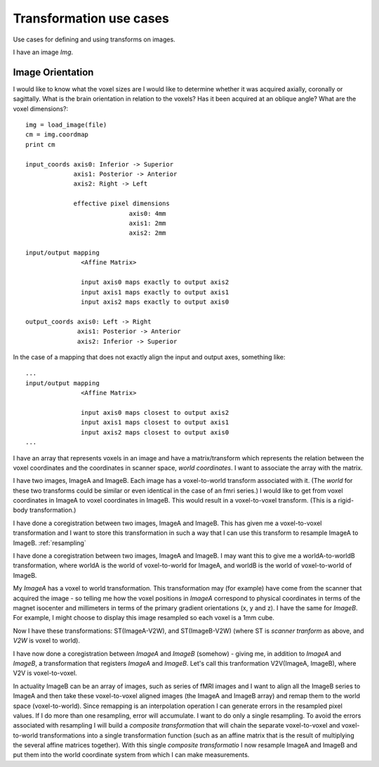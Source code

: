 .. _transformations:

==========================
 Transformation use cases
==========================

Use cases for defining and using transforms on images.

I have an image *Img*.  

Image Orientation
-----------------

I would like to know what the voxel sizes are
I would like to determine whether it was acquired axially,
coronally or sagittally.  What is the brain orientation in relation to
the voxels?  Has it been acquired at an oblique angle?  What are the
voxel dimensions?::

  img = load_image(file)
  cm = img.coordmap
  print cm
  
  input_coords axis0: Inferior -> Superior
	       axis1: Posterior -> Anterior
	       axis2: Right -> Left
 	       
	       effective pixel dimensions
			      axis0: 4mm
			      axis1: 2mm
			      axis2: 2mm

  input/output mapping
		 <Affine Matrix>

		 input axis0 maps exactly to output axis2
		 input axis1 maps exactly to output axis1
		 input axis2 maps exactly to output axis0

  output_coords axis0: Left -> Right
		axis1: Posterior -> Anterior
		axis2: Inferior -> Superior


In the case of a mapping that does not exactly align the input and
output axes, something like::

  ...
  input/output mapping
		 <Affine Matrix>

		 input axis0 maps closest to output axis2
		 input axis1 maps closest to output axis1
		 input axis2 maps closest to output axis0
  ...


I have an array that represents voxels in an image and have a
matrix/transform which represents the relation between the voxel
coordinates and the coordinates in scanner space, *world coordinates*.
I want to associate the array with the matrix.

I have two images, ImageA and ImageB.  Each image has a voxel-to-world
transform associated with it.  (The *world* for these two transforms
could be similar or even identical in the case of an fmri series.)  I would
like to get from voxel coordinates in ImageA to voxel coordinates in
ImageB.  This would result in a voxel-to-voxel transform.  (This is a
rigid-body transformation.)

I have done a coregistration between two images, ImageA and ImageB.
This has given me a voxel-to-voxel transformation and I want to store
this transformation in such a way that I can use this transform to
resample ImageA to ImageB.  :ref:`resampling`

I have done a coregistration between two images, ImageA and ImageB. I
may want this to give me a worldA-to-worldB transformation, where
worldA is the world of voxel-to-world for ImageA, and worldB is the
world of voxel-to-world of ImageB.  

My *ImageA* has a voxel to world transformation.  This transformation
may (for example) have come from the scanner that acquired the image -
so telling me how the voxel positions in *ImageA* correspond to
physical coordinates in terms of the magnet isocenter and millimeters
in terms of the primary gradient orientations (x, y and z). I have the
same for *ImageB*.  For example, I might choose to display this image
resampled so each voxel is a 1mm cube.

Now I have these transformations:  ST(ImageA-V2W), and
ST(ImageB-V2W) (where ST is *scanner tranform* as above, and *V2W* is
voxel to world).

I have now done a coregistration between *ImageA* and *ImageB*
(somehow) - giving me, in addition to *ImageA* and *ImageB*, a
transformation that registers *ImageA* and *ImageB*. Let's call this
tranformation V2V(ImageA, ImageB), where V2V is voxel-to-voxel.

In actuality ImageB can be an array of images, such as series of fMRI
images and I want to align all the ImageB series to ImageA and then
take these voxel-to-voxel aligned images (the ImageA and ImageB array)
and remap them to the world space (voxel-to-world). Since remapping is
an interpolation operation I can generate errors in the resampled
pixel values. If I do more than one resampling, error will
accumulate. I want to do only a single resampling. To avoid the errors
associated with resampling I will build a *composite transformation*
that will chain the separate voxel-to-voxel and voxel-to-world
transformations into a single transformation function (such as an
affine matrix that is the result of multiplying the several affine
matrices together). With this single *composite transformatio* I now
resample ImageA and ImageB and put them into the world coordinate
system from which I can make measurements.

